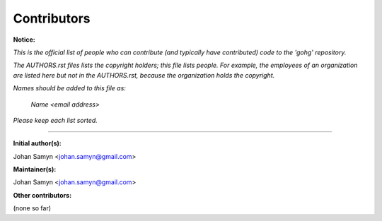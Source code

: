 Contributors
------------

**Notice:**

*This is the official list of people who can contribute (and typically have
contributed) code to the 'gohg' repository.*

*The AUTHORS.rst files lists the copyright holders; this file lists people.
For example, the employees of an organization are listed here but not in
the AUTHORS.rst, because the organization holds the copyright.*

*Names should be added to this file as:*

  *Name <email address>*

*Please keep each list sorted.*

----------------------------------------------------------------------

**Initial author(s):**

Johan Samyn <johan.samyn@gmail.com>

**Maintainer(s):**

Johan Samyn <johan.samyn@gmail.com>

**Other contributors:**

(none so far)
